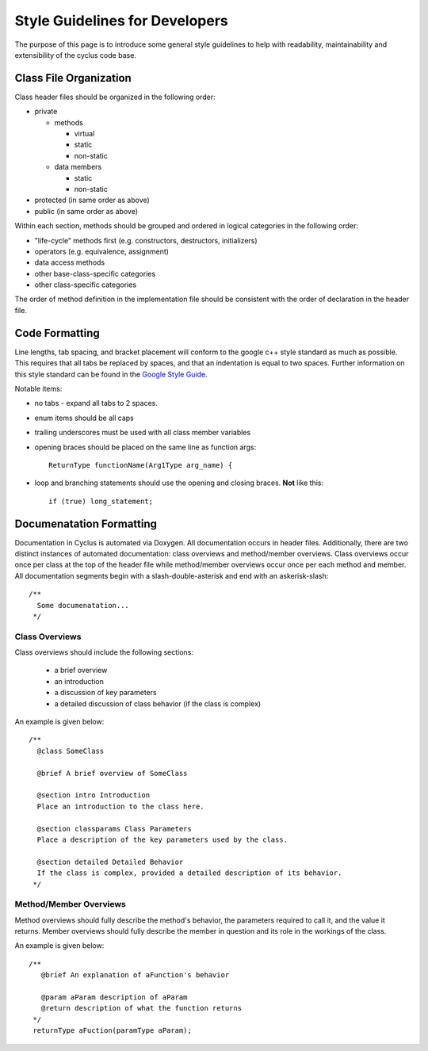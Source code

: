 
.. summary Style Guidelines for cyclus developers

Style Guidelines for Developers
===============================

The purpose of this page is to introduce some general style guidelines to help
with readability, maintainability and extensibility of the cyclus code base.


Class File Organization
-----------------------

Class header files should be organized in the following order:

* private

  * methods

    * virtual
    * static
    * non-static

  * data members

    * static
    * non-static

* protected (in same order as above)
* public (in same order as above)

Within each section, methods should be grouped and ordered in logical
categories in the following order:

* "life-cycle" methods first (e.g. constructors, destructors, initializers)
* operators (e.g. equivalence, assignment)
* data access methods
* other base-class-specific categories
* other class-specific categories

The order of method definition in the implementation file should be consistent
with the order of declaration in the header file.

Code Formatting
---------------

Line lengths, tab spacing, and bracket placement will conform to the google c++
style standard as much as possible. This requires that all tabs be replaced by
spaces, and that an indentation is equal to two spaces. Further information on
this style standard can be found in the `Google Style Guide`_.

Notable items:

* no tabs - expand all tabs to 2 spaces.

* enum items should be all caps

* trailing underscores must be used with all class member variables

* opening braces should be placed on the same line as function args::

    ReturnType functionName(Arg1Type arg_name) {

* loop and branching statements should use the opening and closing braces. **Not** like this::

    if (true) long_statement;

.. _`Google Style Guide`: http://google-styleguide.googlecode.com/svn/trunk/cppguide.xml

Documenatation Formatting
-------------------------

Documentation in Cyclus is automated via Doxygen. All documentation occurs in header files. 
Additionally, there are two distinct instances of automated documentation: class overviews 
and method/member overviews. Class overviews occur once per class at the top of the header file 
while method/member overviews occur once per each method and member. All documentation 
segments begin with a slash-double-asterisk and end with an askerisk-slash: ::

  /**
    Some documenatation...
   */

Class Overviews
~~~~~~~~~~~~~~~

Class overviews should include the following sections: 

 * a brief overview 
 * an introduction 
 * a discussion of key parameters
 * a detailed discussion of class behavior (if the class is complex)

An example is given below: ::

   /**
     @class SomeClass
  
     @brief A brief overview of SomeClass

     @section intro Introduction
     Place an introduction to the class here. 

     @section classparams Class Parameters
     Place a description of the key parameters used by the class.

     @section detailed Detailed Behavior
     If the class is complex, provided a detailed description of its behavior.
    */

Method/Member Overviews
~~~~~~~~~~~~~~~~~~~~~~~

Method overviews should fully describe the method's behavior, the parameters
required to call it, and the value it returns. Member overviews should fully describe 
the member in question and its role in the workings of the class. 

An example is given below: ::

  /**
     @brief An explanation of aFunction's behavior
     
     @param aParam description of aParam
     @return description of what the function returns
   */ 
   returnType aFuction(paramType aParam);
